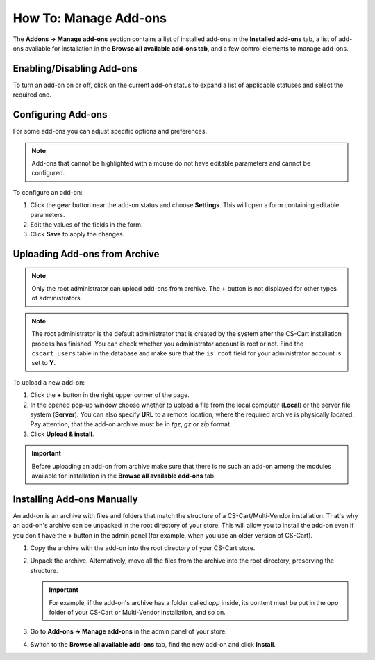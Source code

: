 **********************
How To: Manage Add-ons
**********************

The **Addons → Manage add-ons** section contains a list of installed add-ons in the **Installed add-ons** tab, a list of add-ons available for installation in the **Browse all available add-ons tab**, and a few control elements to manage add-ons.

.. image:: img/manage_addons.png
    :align: center
    :alt: The Manage add-ons section

Enabling/Disabling Add-ons
**************************

To turn an add-on on or off, click on the current add-on status to expand a list of applicable statuses and select the required one.

.. image:: img/disable_addons.png
    :align: center
    :alt: Enable/Disable add-ons

.. _configure-addon:

Configuring Add-ons
*******************

For some add-ons you can adjust specific options and preferences.

.. note ::

    Add-ons that cannot be highlighted with a mouse do not have editable parameters and cannot be configured.

To configure an add-on:

#. Click the **gear** button near the add-on status and choose **Settings**. This will open a form containing editable parameters.

#. Edit the values of the fields in the form.

#. Click **Save** to apply the changes.

.. _install-addon-from-archive:

Uploading Add-ons from Archive
******************************

.. note::

    Only the root administrator can upload add-ons from archive. The **+** button is not displayed for other types of administrators.

.. note::

    The root administrator is the default administrator that is created by the system after the CS-Cart installation process has finished. You can check whether you administrator account is root or not. Find the ``cscart_users`` table in the database and make sure that the ``is_root`` field for your administrator account is set to **Y**.

To upload a new add-on:

#. Click the **+** button in the right upper corner of the page.

#. In the opened pop-up window choose whether to upload a file from the local computer (**Local**) or the server file system (**Server**). You can also specify **URL** to a remote location, where the required archive is physically located. Pay attention, that the add-on archive must be in *tgz*, *gz* or *zip* format.

#. Click **Upload & install**.

.. image:: img/upload_addons.png
    :align: center
    :alt: Upload an add-on
    
.. important ::

    Before uploading an add-on from archive make sure that there is no such an add-on among the modules available for installation in the **Browse all available add-ons** tab.

Installing Add-ons Manually
***************************

An add-on is an archive with files and folders that match the structure of a CS-Cart/Multi-Vendor installation. That's why an add-on's archive can be unpacked in the root directory of your store. This will allow you to install the add-on even if you don't have the **+** button in the admin panel (for example, when you use an older version of CS-Cart).

#. Copy the archive with the add-on into the root directory of your CS-Cart store.

   .. image:: img/root_directory.png
       :align: center
       :alt: The files and folders of the root directory of CS-Cart.

#. Unpack the archive. Alternatively, move all the files from the archive into the root directory, preserving the structure.

   .. important::

       For example, if the add-on's archive has a folder called *app* inside, its content must be put in the *app* folder of your CS-Cart or Multi-Vendor installation, and so on.

#. Go to **Add-ons → Manage add-ons** in the admin panel of your store.

#. Switch to the **Browse all available add-ons** tab, find the new add-on and click **Install**.

   .. image:: img/addon_installation.png
       :align: center
       :alt: Installing an add-on in the admin panel of CS-Cart.
